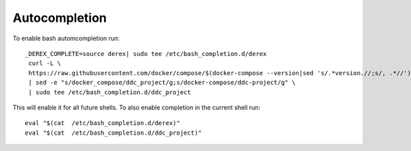 Autocompletion
==============

To enable bash automcompletion run::

   _DEREX_COMPLETE=source derex| sudo tee /etc/bash_completion.d/derex
    curl -L \
    https://raw.githubusercontent.com/docker/compose/$(docker-compose --version|sed 's/.*version.//;s/, .*//')/contrib/completion/bash/docker-compose \
    | sed -e "s/docker_compose/ddc_project/g;s/docker-compose/ddc-project/g" \
    | sudo tee /etc/bash_completion.d/ddc_project

This will enable it for all future shells. To also enable completion in the current shell run::

    eval "$(cat  /etc/bash_completion.d/derex)"
    eval "$(cat  /etc/bash_completion.d/ddc_project)"
